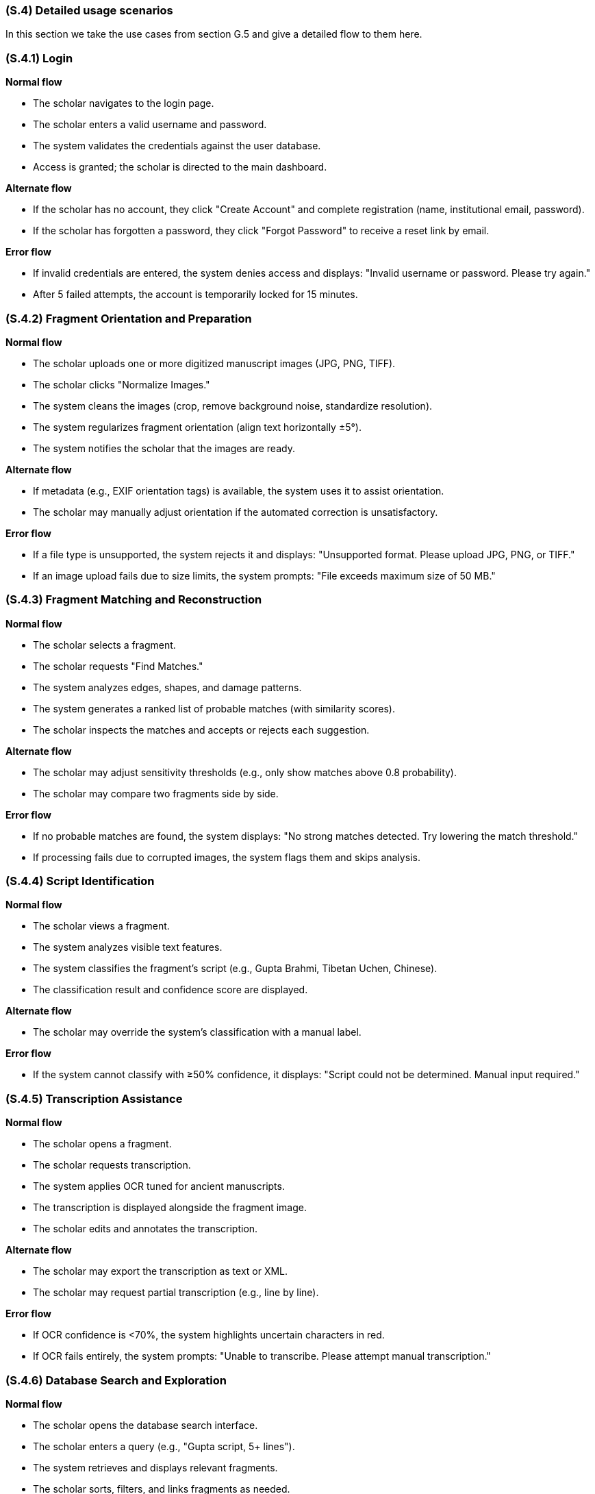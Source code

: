 [#s4,reftext=S.4]
=== (S.4) Detailed usage scenarios

ifdef::env-draft[]
TIP: _Examples of interaction between the environment (or human users) and the system, expressed as user stories. Such scenarios are not by themselves a substitute for precise descriptions of functionality (<<s3>>), but provide an important complement by specifying cases that these behavior descriptions must support; they also serve as a basis for developing test cases. The scenarios most relevant for stakeholders are given in chapter <<g5>> in the Goals book, at a general level, as use cases; in contrast, <<s4>> can refer to system components and functionality (from other chapters of the System book) as well as special and erroneous cases, and introduce more specific scenarios._  <<BM22>>
endif::[]

[#s4-1,reftext=S.4.1]

In this section we take the use cases from section G.5 and give a detailed flow to them here.

=== (S.4.1) Login

**Normal flow**

* The scholar navigates to the login page.
* The scholar enters a valid username and password.
* The system validates the credentials against the user database.
* Access is granted; the scholar is directed to the main dashboard.

**Alternate flow**

* If the scholar has no account, they click "Create Account" and complete registration (name, institutional email, password).
* If the scholar has forgotten a password, they click "Forgot Password" to receive a reset link by email.

**Error flow**

* If invalid credentials are entered, the system denies access and displays: "Invalid username or password. Please try again."
* After 5 failed attempts, the account is temporarily locked for 15 minutes.


[#s4-2,reftext=S.4.2]
=== (S.4.2) Fragment Orientation and Preparation

**Normal flow**

* The scholar uploads one or more digitized manuscript images (JPG, PNG, TIFF).
* The scholar clicks "Normalize Images."
* The system cleans the images (crop, remove background noise, standardize resolution).
* The system regularizes fragment orientation (align text horizontally ±5°).
* The system notifies the scholar that the images are ready.

**Alternate flow**

* If metadata (e.g., EXIF orientation tags) is available, the system uses it to assist orientation.
* The scholar may manually adjust orientation if the automated correction is unsatisfactory.

**Error flow**

* If a file type is unsupported, the system rejects it and displays: "Unsupported format. Please upload JPG, PNG, or TIFF."
* If an image upload fails due to size limits, the system prompts: "File exceeds maximum size of 50 MB."


[#s4-3,reftext=S.4.3]
=== (S.4.3) Fragment Matching and Reconstruction

**Normal flow**

* The scholar selects a fragment.
* The scholar requests "Find Matches."
* The system analyzes edges, shapes, and damage patterns.
* The system generates a ranked list of probable matches (with similarity scores).
* The scholar inspects the matches and accepts or rejects each suggestion.

**Alternate flow**

* The scholar may adjust sensitivity thresholds (e.g., only show matches above 0.8 probability).
* The scholar may compare two fragments side by side.

**Error flow**

* If no probable matches are found, the system displays: "No strong matches detected. Try lowering the match threshold."
* If processing fails due to corrupted images, the system flags them and skips analysis.


[#s4-4,reftext=S.4.4]
=== (S.4.4) Script Identification

**Normal flow**

* The scholar views a fragment.
* The system analyzes visible text features.
* The system classifies the fragment’s script (e.g., Gupta Brahmi, Tibetan Uchen, Chinese).
* The classification result and confidence score are displayed.

**Alternate flow**

* The scholar may override the system’s classification with a manual label.

**Error flow**

* If the system cannot classify with ≥50% confidence, it displays: "Script could not be determined. Manual input required."


[#s4-5,reftext=S.4.5]
=== (S.4.5) Transcription Assistance

**Normal flow**

* The scholar opens a fragment.
* The scholar requests transcription.
* The system applies OCR tuned for ancient manuscripts.
* The transcription is displayed alongside the fragment image.
* The scholar edits and annotates the transcription.

**Alternate flow**

* The scholar may export the transcription as text or XML.
* The scholar may request partial transcription (e.g., line by line).

**Error flow**

* If OCR confidence is <70%, the system highlights uncertain characters in red.
* If OCR fails entirely, the system prompts: "Unable to transcribe. Please attempt manual transcription."


[#s4-6,reftext=S.4.6]
=== (S.4.6) Database Search and Exploration

**Normal flow**

* The scholar opens the database search interface.
* The scholar enters a query (e.g., "Gupta script, 5+ lines").
* The system retrieves and displays relevant fragments.
* The scholar sorts, filters, and links fragments as needed.

**Alternate flow**

* The scholar may export results to CSV or PDF.
* The scholar may save queries for future use.

**Error flow**

* If the query is invalid, the system prompts: "Invalid search format. Please correct your query."
* If no results match, the system displays: "No fragments found matching your criteria."
